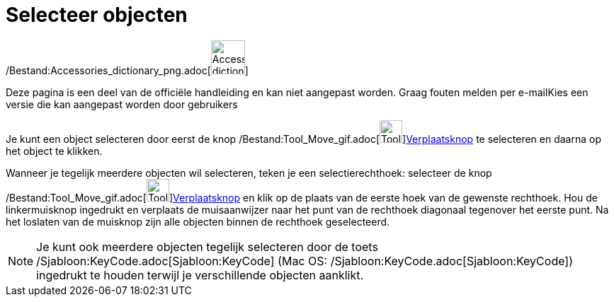 = Selecteer objecten
ifdef::env-github[:imagesdir: /nl/modules/ROOT/assets/images]

/Bestand:Accessories_dictionary_png.adoc[image:48px-Accessories_dictionary.png[Accessories
dictionary.png,width=48,height=48]]

Deze pagina is een deel van de officiële handleiding en kan niet aangepast worden. Graag fouten melden per
e-mail[.mw-selflink .selflink]##Kies een versie die kan aangepast worden door gebruikers##

Je kunt een object selecteren door eerst de knop /Bestand:Tool_Move_gif.adoc[image:Tool_Move.gif[Tool
Move.gif,width=32,height=32]]xref:/Verplaatsknop.adoc[Verplaatsknop] te selecteren en daarna op het object te klikken.

Wanneer je tegelijk meerdere objecten wil selecteren, teken je een selectierechthoek: selecteer de knop
/Bestand:Tool_Move_gif.adoc[image:Tool_Move.gif[Tool
Move.gif,width=32,height=32]]xref:/Verplaatsknop.adoc[Verplaatsknop] en klik op de plaats van de eerste hoek van de
gewenste rechthoek. Hou de linkermuisknop ingedrukt en verplaats de muisaanwijzer naar het punt van de rechthoek
diagonaal tegenover het eerste punt. Na het loslaten van de muisknop zijn alle objecten binnen de rechthoek
geselecteerd.

[NOTE]
====

Je kunt ook meerdere objecten tegelijk selecteren door de toets /Sjabloon:KeyCode.adoc[Sjabloon:KeyCode] (Mac OS:
/Sjabloon:KeyCode.adoc[Sjabloon:KeyCode]) ingedrukt te houden terwijl je verschillende objecten aanklikt.

====
